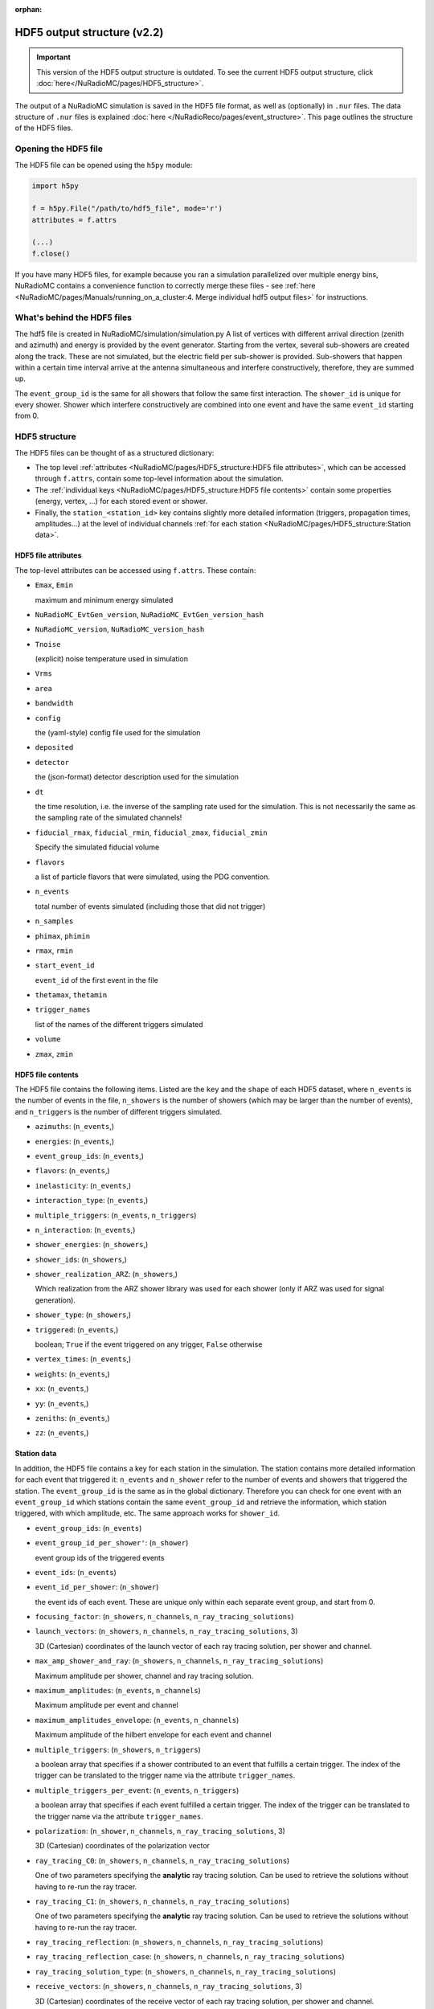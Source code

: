 :orphan:

HDF5 output structure (v2.2)
============================

.. Important::
  This version of the HDF5 output structure is outdated. To see the current HDF5 output structure, click :doc:`here</NuRadioMC/pages/HDF5_structure>`.

The output of a NuRadioMC simulation is saved in the HDF5 file format, as well as (optionally) in ``.nur`` files.
The data structure of ``.nur`` files is explained :doc:`here </NuRadioReco/pages/event_structure>`.
This page outlines the structure of the HDF5 files.

Opening the HDF5 file
---------------------
The HDF5 file can be opened using the ``h5py`` module:

.. code-block:: Python

    import h5py

    f = h5py.File("/path/to/hdf5_file", mode='r')
    attributes = f.attrs

    (...)
    f.close()

If you have many HDF5 files, for example because you ran a simulation parallelized over multiple energy bins,
NuRadioMC contains a convenience function to correctly merge these files -
see :ref:`here <NuRadioMC/pages/Manuals/running_on_a_cluster:4. Merge individual hdf5 output files>` for instructions.

What's behind the HDF5 files
----------------------------
The hdf5 file is created in NuRadioMC/simulation/simulation.py A list of vertices with different arrival direction
(zenith and azimuth) and energy is provided by the event generator. Starting from the vertex, several sub-showers are
created along the track. These are not simulated, but the electric field per sub-shower is provided. Sub-showers that
happen within a certain time interval arrive at the antenna simultaneous and interfere constructively, therefore,
they are summed up.

The ``event_group_id`` is the same for all showers that follow the same first interaction.
The ``shower_id`` is unique for every shower. Shower which interfere constructively are combined into one event and have
the same ``event_id`` starting from 0.

  .. image:: ../event_sketch.png
    :width: 70%

HDF5 structure
--------------
The HDF5 files can be thought of as a structured dictionary:

- The top level :ref:`attributes <NuRadioMC/pages/HDF5_structure:HDF5 file attributes>`, which can be accessed through ``f.attrs``, contain some top-level information about the simulation.
- The :ref:`individual keys <NuRadioMC/pages/HDF5_structure:HDF5 file contents>` contain some properties (energy, vertex, ...) for each stored event or shower.
- Finally, the ``station_<station_id>`` key contains slightly more detailed information (triggers, propagation times, amplitudes...) at the level of individual channels :ref:`for each station <NuRadioMC/pages/HDF5_structure:Station data>`.

HDF5 file attributes
____________________

The top-level attributes can be accessed using ``f.attrs``. These contain:

* ``Emax``, ``Emin``

  maximum and minimum energy simulated
* ``NuRadioMC_EvtGen_version``, ``NuRadioMC_EvtGen_version_hash``
* ``NuRadioMC_version``, ``NuRadioMC_version_hash``
* ``Tnoise``

  (explicit) noise temperature used in simulation
* ``Vrms``
* ``area``
* ``bandwidth``
* ``config``

  the (yaml-style) config file used for the simulation
* ``deposited``
* ``detector``

  the (json-format) detector description used for the simulation
* ``dt``

  the time resolution, i.e. the inverse of the sampling rate used for the simulation.
  This is not necessarily the same as the sampling rate of the simulated channels!
* ``fiducial_rmax``, ``fiducial_rmin``, ``fiducial_zmax``, ``fiducial_zmin``

  Specify the simulated fiducial volume
* ``flavors``

  a list of particle flavors that were simulated, using the PDG convention.
* ``n_events``

  total number of events simulated (including those that did not trigger)
* ``n_samples``
* ``phimax``, ``phimin``
* ``rmax``, ``rmin``
* ``start_event_id``

  ``event_id`` of the first event in the file
* ``thetamax``, ``thetamin``
* ``trigger_names``

  list of the names of the different triggers simulated
* ``volume``
* ``zmax``, ``zmin``

HDF5 file contents
__________________
The HDF5 file contains the following items. Listed are the ``key`` and the ``shape`` of
each HDF5 dataset, where ``n_events`` is the number of events in the file, ``n_showers``
is the number of showers (which may be larger than the number of events), and ``n_triggers``
is the number of different triggers simulated.

* ``azimuths``: (``n_events``,)
* ``energies``: (``n_events``,)
* ``event_group_ids``: (``n_events``,)
* ``flavors``: (``n_events``,)
* ``inelasticity``: (``n_events``,)
* ``interaction_type``: (``n_events``,)
* ``multiple_triggers``: (``n_events``, ``n_triggers``)
* ``n_interaction``: (``n_events``,)
* ``shower_energies``: (``n_showers``,)
* ``shower_ids``: (``n_showers``,)
* ``shower_realization_ARZ``: (``n_showers``,)

  Which realization from the ARZ shower library was used for each shower (only if ARZ
  was used for signal generation).
* ``shower_type``: (``n_showers``,)
* ``triggered``: (``n_events``,)

  boolean; ``True`` if the event triggered on any trigger, ``False`` otherwise
* ``vertex_times``: (``n_events``,)
* ``weights``: (``n_events``,)
* ``xx``: (``n_events``,)
* ``yy``: (``n_events``,)
* ``zeniths``: (``n_events``,)
* ``zz``: (``n_events``,)

Station data
____________
In addition, the HDF5 file contains a key for each station in the simulation.
The station contains more detailed information for each event that triggered it:
``n_events`` and ``n_shower`` refer to the number of events and showers that triggered the station.
The ``event_group_id`` is the same as in the global dictionary. Therefore you can check for one event with
an ``event_group_id`` which stations contain the same ``event_group_id`` and retrieve the information, which
station triggered, with which amplitude, etc. The same approach works for ``shower_id``.

* ``event_group_ids``: (``n_events``)
* ``event_group_id_per_shower'``: (``n_shower``)
  
  event group ids of the triggered events
* ``event_ids``: (``n_events``)
* ``event_id_per_shower``: (``n_shower``)
  
  the event ids of each event. These are unique only within each separate event group,
  and start from 0.
* ``focusing_factor``: (``n_showers``, ``n_channels``, ``n_ray_tracing_solutions``)
* ``launch_vectors``: (``n_showers``, ``n_channels``, ``n_ray_tracing_solutions``, 3)

  3D (Cartesian) coordinates of the launch vector of each ray tracing solution,
  per shower and channel.
* ``max_amp_shower_and_ray``: (``n_showers``, ``n_channels``, ``n_ray_tracing_solutions``)

  Maximum amplitude per shower, channel and ray tracing solution.
* ``maximum_amplitudes``: (``n_events``, ``n_channels``)

  Maximum amplitude per event and channel
* ``maximum_amplitudes_envelope``: (``n_events``, ``n_channels``)

  Maximum amplitude of the hilbert envelope for each event and channel
* ``multiple_triggers``: (``n_showers``, ``n_triggers``)

  a boolean array that specifies if a shower contributed to an event that fulfills a certain trigger.
  The index of the trigger can be translated to the trigger name via the attribute ``trigger_names``.
* ``multiple_triggers_per_event``: (``n_events``, ``n_triggers``)

  a boolean array that specifies if each event fulfilled a certain trigger.
  The index of the trigger can be translated to the trigger name via the attribute ``trigger_names``.
* ``polarization``: (``n_shower``, ``n_channels``, ``n_ray_tracing_solutions``, 3)

  3D (Cartesian) coordinates of the polarization vector
* ``ray_tracing_C0``: (``n_showers``, ``n_channels``, ``n_ray_tracing_solutions``)

  One of two parameters specifying the **analytic** ray tracing solution.
  Can be used to retrieve the solutions without having to re-run the ray tracer.
* ``ray_tracing_C1``: (``n_showers``, ``n_channels``, ``n_ray_tracing_solutions``)

  One of two parameters specifying the **analytic** ray tracing solution.
  Can be used to retrieve the solutions without having to re-run the ray tracer.
* ``ray_tracing_reflection``: (``n_showers``, ``n_channels``, ``n_ray_tracing_solutions``)
* ``ray_tracing_reflection_case``: (``n_showers``, ``n_channels``, ``n_ray_tracing_solutions``)
* ``ray_tracing_solution_type``: (``n_showers``, ``n_channels``, ``n_ray_tracing_solutions``)
* ``receive_vectors``: (``n_showers``, ``n_channels``, ``n_ray_tracing_solutions``, 3)

  3D (Cartesian) coordinates of the receive vector of each ray tracing solution,
  per shower and channel.
* ``shower_id``: (``n_showers``,)
* ``time_shower_and_ray``: (``n_showers``, ``n_channels``, ``n_ray_tracing_solutions``)
* ``travel_distances``: (``n_showers``, ``n_channels``, ``n_ray_tracing_solutions``)

  The distance travelled by each ray tracing solution to a specific channel
* ``travel_times``: (``n_showers``, ``n_channels``, ``n_ray_tracing_solutions``)

  The time travelled by each ray tracing solution to a specific channel
* ``triggered``: (``n_showers``,)

  Whether or not each shower contributed to an event that satisfied any trigger condition
* ``triggered_per_event``: (``n_events``,)

  Whether or not each event fulfilled any trigger condition.
